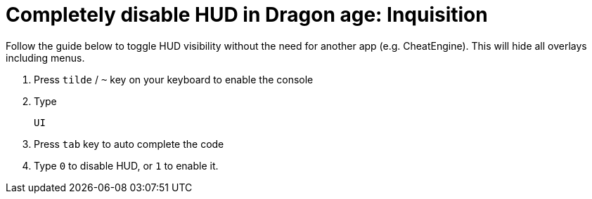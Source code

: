 = Completely disable HUD in Dragon age: Inquisition
:published_at: 2014-11-09
:hp-tags: Dragon Age, Mod, Games

Follow the guide below to toggle HUD visibility without the need for another app (e.g. CheatEngine). This will hide all overlays including menus. 

. Press `tilde` / `~` key on your keyboard  to enable the console
. Type 

   UI
   
. Press `tab` key to auto complete the code
. Type `0` to disable HUD, or `1` to enable it.

